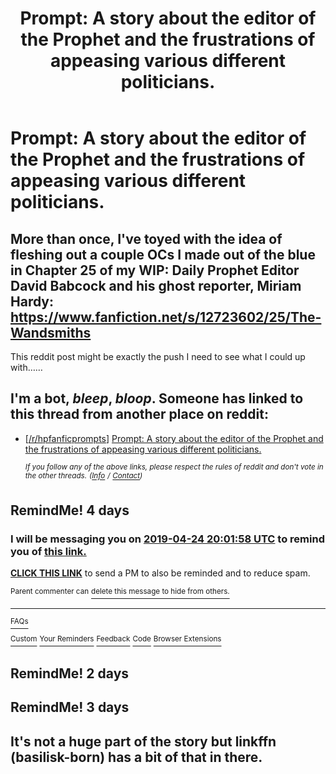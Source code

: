#+TITLE: Prompt: A story about the editor of the Prophet and the frustrations of appeasing various different politicians.

* Prompt: A story about the editor of the Prophet and the frustrations of appeasing various different politicians.
:PROPERTIES:
:Author: 15_Redstones
:Score: 37
:DateUnix: 1555781626.0
:DateShort: 2019-Apr-20
:FlairText: Prompt
:END:

** More than once, I've toyed with the idea of fleshing out a couple OCs I made out of the blue in Chapter 25 of my WIP: Daily Prophet Editor David Babcock and his ghost reporter, Miriam Hardy: [[https://www.fanfiction.net/s/12723602/25/The-Wandsmiths]]

This reddit post might be exactly the push I need to see what I could up with......
:PROPERTIES:
:Author: FitzDizzyspells
:Score: 16
:DateUnix: 1555794239.0
:DateShort: 2019-Apr-21
:END:


** I'm a bot, /bleep/, /bloop/. Someone has linked to this thread from another place on reddit:

- [[[/r/hpfanficprompts]]] [[https://www.reddit.com/r/HPfanficPrompts/comments/bfk1ku/prompt_a_story_about_the_editor_of_the_prophet/][Prompt: A story about the editor of the Prophet and the frustrations of appeasing various different politicians.]]

 /^{If you follow any of the above links, please respect the rules of reddit and don't vote in the other threads.} ^{([[/r/TotesMessenger][Info]]} ^{/} ^{[[/message/compose?to=/r/TotesMessenger][Contact]])}/
:PROPERTIES:
:Author: TotesMessenger
:Score: 2
:DateUnix: 1555813127.0
:DateShort: 2019-Apr-21
:END:


** RemindMe! 4 days
:PROPERTIES:
:Author: g4rretc
:Score: 1
:DateUnix: 1555790393.0
:DateShort: 2019-Apr-21
:END:

*** I will be messaging you on [[http://www.wolframalpha.com/input/?i=2019-04-24%2020:01:58%20UTC%20To%20Local%20Time][*2019-04-24 20:01:58 UTC*]] to remind you of [[https://www.reddit.com/r/HPfanfiction/comments/bfes6j/prompt_a_story_about_the_editor_of_the_prophet/eldf9tl/][*this link.*]]

[[http://np.reddit.com/message/compose/?to=RemindMeBot&subject=Reminder&message=%5Bhttps://www.reddit.com/r/HPfanfiction/comments/bfes6j/prompt_a_story_about_the_editor_of_the_prophet/eldf9tl/%5D%0A%0ARemindMe!%20%204%20days][*CLICK THIS LINK*]] to send a PM to also be reminded and to reduce spam.

^{Parent commenter can} [[http://np.reddit.com/message/compose/?to=RemindMeBot&subject=Delete%20Comment&message=Delete!%20eldfh9s][^{delete this message to hide from others.}]]

--------------

[[http://np.reddit.com/r/RemindMeBot/comments/24duzp/remindmebot_info/][^{FAQs}]]

[[http://np.reddit.com/message/compose/?to=RemindMeBot&subject=Reminder&message=%5BLINK%20INSIDE%20SQUARE%20BRACKETS%20else%20default%20to%20FAQs%5D%0A%0ANOTE:%20Don't%20forget%20to%20add%20the%20time%20options%20after%20the%20command.%0A%0ARemindMe!][^{Custom}]]
[[http://np.reddit.com/message/compose/?to=RemindMeBot&subject=List%20Of%20Reminders&message=MyReminders!][^{Your Reminders}]]
[[http://np.reddit.com/message/compose/?to=RemindMeBotWrangler&subject=Feedback][^{Feedback}]]
[[https://github.com/SIlver--/remindmebot-reddit][^{Code}]]
[[https://np.reddit.com/r/RemindMeBot/comments/4kldad/remindmebot_extensions/][^{Browser Extensions}]]
:PROPERTIES:
:Author: RemindMeBot
:Score: 1
:DateUnix: 1555790520.0
:DateShort: 2019-Apr-21
:END:


** RemindMe! 2 days
:PROPERTIES:
:Author: VD909
:Score: 1
:DateUnix: 1555798464.0
:DateShort: 2019-Apr-21
:END:


** RemindMe! 3 days
:PROPERTIES:
:Author: YOB1997
:Score: 1
:DateUnix: 1555810798.0
:DateShort: 2019-Apr-21
:END:


** It's not a huge part of the story but linkffn (basilisk-born) has a bit of that in there.
:PROPERTIES:
:Author: Garanar
:Score: 1
:DateUnix: 1555844517.0
:DateShort: 2019-Apr-21
:END:
